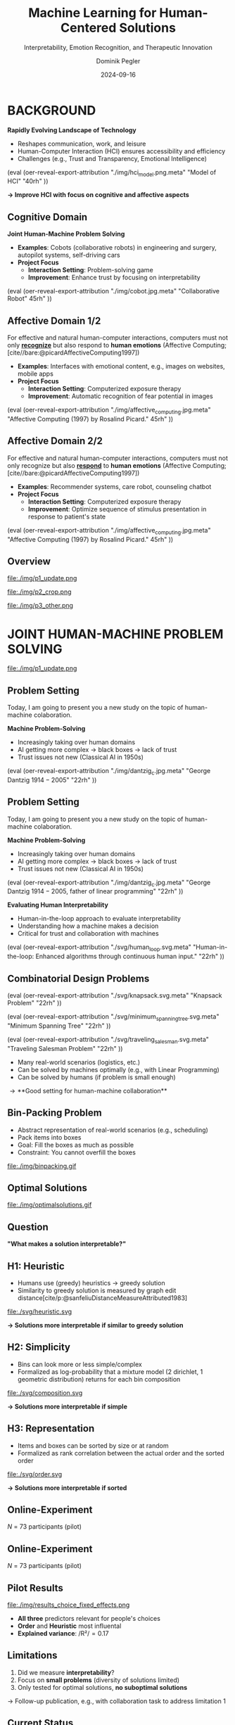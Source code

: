 :PROPERTIES:
:ID:       dae7ee8b-4424-404a-be4c-df415e5abab7
:END:
#+title: Machine Learning for Human-Centered Solutions
#+subtitle: Interpretability, Emotion Recognition, and Therapeutic Innovation
#+project: Faculty Open Presentation 2024
#+created: [2024-09-26 Thu]
#+last_modified: [2024-09-26 Thu 21:21]
#+author: Dominik Pegler
#+email: dominik.pegler@univie.ac.at
#+date: 2024-09-16
#+REVEAL_THEME: white
#+REVEAL_MARGIN: 0.1
#+REVEAL_TRANS: slide
#+REVEAL_SPEED: fast
# +reveal_slide_footer: <div>Footer</div>
#+reveal_single_file: t
#+OPTIONS: num:nil toc:nil reveal_progress:t reveal_control:t reveal_slide_number:t 
#+OPTIONS: reveal_width:1422 reveal_height:800 reveal_center:t reveal_keyboard:t reveal_overview:t
#+BIBLIOGRAPHY: /home/user/Dropbox/org/ref/ref.bib
#+cite_export: csl apa.csl
#+REVEAL_EXTRA_CSS: css/custom.css
#+REVEAL_TITLE_SLIDE:<div><h1>%t</h1><h3 style="color:#6b6b6b">%s<h3><p style="text-transform:none;color:black;font-weight:normal">%a<vvp></div>
#+MACRO: revealimg (eval (oer-reveal-export-attribution $1 $2 $3 $4 $5 $6))
#+MACRO: reveallicense (eval (oer-reveal-export-attribution $1 nil $2 $3 $4 $5 $6))

* reveal.js infos :noexport:

- https://earvingad.github.io/posts/img/orgreveal/orgreveal.html
- https://github.com/emacsmirror/org-re-reveal
- https://revealjs.com/config/
- https://ertwro.github.io/githubppt/Readmeofficial.html

on how to create reusable css classes
- https://www.gibiris.org/eo-blog/posts/2022/09/28_org-reveal-and-gridded-layouts.html

- TODO: check how to insert image licenses using templates https://oer.gitlab.io/emacs-reveal-howto/howto.html#/slide-figure-with-meta-data
- TODO: how to create simple diagrams with diagram+d3js plugins
- TODO: split bibliography if it gets too long
- TODO: find simpler way to create (css classes?) to particular slide layouts

* BACKGROUND

# ### Motivation for the Project

# In the rapidly evolving landscape of technology, Human-Computer Interaction (HCI) plays a crucial role in ensuring that technological advancements are accessible, efficient, and beneficial to users. Despite significant progress, existing systems still face substantial challenges that can hinder their effectiveness and user satisfaction. This PhD project aims to address these challenges by improving HCI through a dual-focus approach that encompasses both the cognitive and affective domains of human psychology.

# #### Cognitive Domain: Enhancing Trust in Human-Machine Collaboration

# One of the critical issues in human-machine collaboration is the development and maintenance of trust. Trust is fundamental to effective problem-solving, decision-making, and overall interaction between humans and machines. However, users often experience a lack of trust in automated systems, which can impede the collaborative process. This project seeks to identify the factors that influence trust in human-machine collaboration and develop strategies to enhance it. By doing so, we can create systems that users find reliable and are more willing to engage with, leading to improved performance and satisfaction in collaborative tasks.

# #### Affective Domain: Emotion Awareness in Computer Interfaces and AI Agents

# In the affective domain, the focus is on enhancing human-machine interaction through emotion awareness. Inspired by Rosalind Picard's work on affective computing, this project explores two primary objectives:

# 1. **Emotion Recognition**: Developing systems that can accurately recognize and interpret human emotions. Emotion recognition is essential for creating interfaces and agents that understand users' emotional states, leading to more personalized and empathetic interactions.

# 2. **Emotion Response**: Creating machines that can respond appropriately to human emotions. By tailoring responses to users' emotional states, we can build systems that not only react to users' needs but also influence their emotional well-being positively. This involves designing algorithms and interfaces that adapt dynamically, fostering more engaging and supportive interactions.

# ### The Broader Impact

# By addressing both the cognitive and affective components of HCI, this project aims to create more intuitive, empathetic, and effective human-machine interactions. Improved trust in human-machine collaboration can lead to more efficient problem-solving and decision-making processes, essential in fields such as healthcare, education, and workplace environments. Enhanced emotion awareness in interfaces and AI agents can contribute to better user experiences and satisfaction, potentially reducing frustration and increasing productivity.

# Furthermore, the outcomes of this research have the potential to influence the design of future technologies, making them more user-centric and emotionally intelligent. This not only benefits individual users but also has broader societal implications, contributing to the development of technology that is more inclusive, humane, and supportive of human needs.

# In summary, this PhD project addresses critical issues in HCI by focusing on improving trust in human-machine collaboration and enhancing emotion awareness in computer interfaces and AI agents. By tackling these challenges, we aim to create systems that not only perform better but also resonate more deeply with users on a cognitive and emotional level, ultimately leading to a more harmonious and effective integration of technology into our lives.

# *Motivation*


#+REVEAL_HTML: <div style="display: flex; flex-direction: column">
#+REVEAL_HTML: <div style="display: flex; flex-direction: row;">
#+REVEAL_HTML: <div style="width:60%">

*Rapidly Evolving Landscape of Technology*

#+ATTR_REVEAL: :frag (t)
- Reshapes communication, work, and leisure
- Human-Computer Interaction (HCI) ensures accessibility and efficiency
- Challenges (e.g., Trust and Transparency, Emotional Intelligence)

# Building reliable and understandable systems.

# Creating systems that recognize and respond to emotions.

#+REVEAL_HTML: </div>
#+REVEAL_HTML: <div style="width:40%">
{{{revealimg("./img/hci_model.png.meta", "Model of HCI", "40rh")}}}
#+REVEAL_HTML: </div>
#+REVEAL_HTML: </div>
#+REVEAL_HTML: </div>

#+ATTR_REVEAL: :frag (t)
**\to Improve HCI with focus on cognitive and affective aspects**

** Cognitive Domain
#+reveal_html: <div style="float:left;width:65%;">
*Joint Human-Machine Problem Solving*
#+ATTR_REVEAL: :frag (t)
- *Examples*: Cobots (collaborative robots) in engineering and surgery, autopilot systems, self-driving cars
- *Project Focus*
  - *Interaction Setting*: Problem-solving game
  - *Improvement*: Enhance trust by focusing on interpretability
#+reveal_html: </div>

#+reveal_html: <div style="float:right;width:35%;">
{{{revealimg("./img/cobot.jpg.meta", "Collaborative Robot", 45rh")}}}
#+reveal_html: </div>
    
** Affective Domain 1/2
:PROPERTIES:
:REVEAL_EXTRA_ATTR: data-auto-animate
:END:
#+reveal_html: <div style="float:left;width:75%;">
For effective and natural human-computer interactions, computers must not only *_recognize_* but also respond to *human emotions* (Affective Computing;  [cite//bare:@picardAffectiveComputing1997])

#+ATTR_REVEAL: :frag (t)
- *Examples*: Interfaces with emotional content, e.g., images on websites, mobile apps
- *Project Focus*
  - *Interaction Setting*: Computerized exposure therapy
  - *Improvement*: Automatic recognition of fear potential in images
#+reveal_html: </div>

#+reveal_html: <div style="float:right;width:25%;">
{{{revealimg("./img/affective_computing.jpg.meta", "Affective Computing (1997) by Rosalind Picard.", 45rh")}}}
#+reveal_html: </div>
** Affective Domain 2/2
:PROPERTIES:
:REVEAL_EXTRA_ATTR: data-auto-animate
:END:
#+reveal_html: <div style="float:left;width:75%;">
For effective and natural human-computer interactions, computers must not only recognize but also *_respond_* to *human emotions* (Affective Computing;  [cite//bare:@picardAffectiveComputing1997])

#+ATTR_REVEAL: :frag (t)
- *Examples*: Recommender systems, care robot, counseling chatbot
- *Project Focus*
  - *Interaction Setting*: Computerized exposure therapy
  - *Improvement*: Optimize sequence of stimulus presentation in response to patient's state
#+reveal_html: </div>

#+reveal_html: <div style="float:right;width:25%;">
{{{revealimg("./img/affective_computing.jpg.meta", "Affective Computing (1997) by Rosalind Picard.", 45rh")}}}
#+reveal_html: </div>
** Overview

# blue box

#+reveal_html:<div style="background:lightblue;border-radius:20px;color:#2e2e2e;padding:4px;"><b>Enhancing Human-Computer Interaction (HCI)</b></div>

# outer div

#+reveal_html:<div style="display:flex;flex-direction:column;font-size:2.0rem">

# grey box 1

#+reveal_html:<div style="display:flex;flex-direction:column;align-items:flex-start;background:#efefef;border-radius:20px;margin-top:8px;margin-bottom:4px;padding:8px">

# header 1

#+reveal_html:<div style="color:#7e7e7e;font-weight:bold;font-size:1.4rem;margin-bottom:4px">Cognitive Domain: Problem Solving</div>

# item 1-1

#+reveal_html:<div style="display:flex; flex-direction:row; margin-top:1rem; width:100%">

#+reveal_html:<div style="width:15%;">
#+ATTR_HTML: :height 100px
file:./img/p1_update.png
#+reveal_html:</div>

#+reveal_html:<div style="display:flex; flex-direction:column;align-items:flex-start;margin-left:2rem;width:85%;">

#+reveal_html:<div style="font-weight:bold;">Joint Human-Machine Problem Solving</div>
#+reveal_html:<div style="font-size:1.6rem;text-align:left">Addressing trust through human interpretability</div>

# end of item 1-1
#+reveal_html:</div>
#+reveal_html:</div>

# end of grey box 1
#+reveal_html:</div>

# grey box 2

#+reveal_html:<div style="display:flex;flex-direction:column;align-items:flex-start;background:#efefef;border-radius:20px;margin-top:4px;margin-bottom:0px;padding:8px">

# header 2

#+reveal_html:<div style="color:#7e7e7e;font-size:1.4rem;font-weight:bold;margin-bottom:4px">Affective Domain: Phobias</div>

# item 2-1

#+reveal_html:<div style="display:flex; flex-direction:row; margin-top:1rem; width:100%">

#+reveal_html:<div style="width:15%;">
#+ATTR_HTML: :height 100px
file:./img/p2_crop.png
#+reveal_html:</div>

#+reveal_html:<div style="display:flex; flex-direction:column;align-items:flex-start;margin-left:2rem;width:85%;">

#+reveal_html:<div style="font-weight:bold;">Enhancing Interaction through Emotional Awareness</div>


#+reveal_html:<div style="font-size:1.6rem;text-align:left">Recognizing fear potential in images</div>

# end of item 2-1
#+reveal_html:</div>
#+reveal_html:</div>

# item 2-2

#+reveal_html:<div style="display:flex; flex-direction:row; margin-top:1rem; width:100%">

#+reveal_html:<div style="width:15%;">
#+ATTR_HTML: :height 100px
file:./img/p3_other.png
#+reveal_html:</div>

#+reveal_html:<div style="display:flex; flex-direction:column;align-items:flex-start;margin-left:2rem;width:85%;">

#+reveal_html:<div style="font-weight:bold;">Optimal Interaction in Therapy</div>

#+reveal_html:<div style="font-size:1.6rem;text-align:left">Selecting  stimulus images based on patient's state</div>

# end of item 2-2
#+reveal_html:</div>
#+reveal_html:</div>


# end of grey box 2
#+reveal_html:</div>

# end of outer div
#+reveal_html:</div>

** Overview :noexport:
:PROPERTIES:
:REVEAL_EXTRA_ATTR: data-auto-animate
:END:

# blue box

#+reveal_html:<div style="background:lightblue;border-radius:20px;color:#2e2e2e;padding:4px;"><b>Enhancing Human-Computer Interaction (HCI)</b></div>

# outer div

#+reveal_html:<div style="display:flex;flex-direction:column;font-size:2.0rem">

# grey box 1

#+reveal_html:<div style="display:flex;flex-direction:column;align-items:flex-start;background:#efefef;border-radius:20px;margin-top:8px;margin-bottom:4px;padding:8px">

# header 1

#+reveal_html:<div style="color:#7e7e7e;font-weight:bold;font-size:1.4rem;margin-bottom:4px">Cognitive Domain: Problem Solving</div>

# item 1-1

#+reveal_html:<div style="display:flex; flex-direction:row; margin-top:1rem; width:100%">

#+reveal_html:<div style="width:15%;">
#+ATTR_HTML: :height 100px
file:./img/p1_update.png
#+reveal_html:</div>

#+reveal_html:<div style="display:flex; flex-direction:column;align-items:flex-start;margin-left:2rem;width:85%;">

#+reveal_html:<div style="font-weight:bold;">Joint Human-Machine Problem Solving</div>
#+reveal_html:<div style="font-size:1.6rem;text-align:left">Addressing trust through human interpretability</div>

# end of item 1-1
#+reveal_html:</div>
#+reveal_html:</div>

# end of grey box 1
#+reveal_html:</div>

# grey box 2

#+reveal_html:<div style="display:flex;flex-direction:column;align-items:flex-start;background:#efefef;border-radius:20px;margin-top:4px;margin-bottom:0px;padding:8px">

# header 2

#+reveal_html:<div style="color:#7e7e7e;font-size:1.4rem;font-weight:bold;margin-bottom:4px">Affective Domain: Phobias</div>

# item 2-1

#+reveal_html:<div style="display:flex; flex-direction:row; margin-top:1rem; width:100%">

#+reveal_html:<div style="width:15%;">
#+ATTR_HTML: :height 100px
file:./img/p2_crop.png
#+reveal_html:</div>

#+reveal_html:<div style="display:flex; flex-direction:column;align-items:flex-start;margin-left:2rem;width:85%;">

#+reveal_html:<div style="font-weight:bold;">Enhancing Interaction through Emotional Awareness</div>


#+reveal_html:<div style="font-size:1.6rem;text-align:left">Awareness of fear potential in images using artificial neural networks</div>

# end of item 2-1
#+reveal_html:</div>
#+reveal_html:</div>

# item 2-2

#+reveal_html:<div style="display:flex; flex-direction:row; margin-top:1rem; width:100%">

#+reveal_html:<div style="width:15%;">
#+ATTR_HTML: :height 100px
file:./img/p3_other.png
#+reveal_html:</div>

#+reveal_html:<div style="display:flex; flex-direction:column;align-items:flex-start;margin-left:2rem;width:85%;">

#+reveal_html:<div style="font-weight:bold;">Optimal Interaction in Therapy</div>

#+reveal_html:<div style="font-size:1.6rem;text-align:left">Selecting  stimulus images based on patient's state</div>

# end of item 2-2
#+reveal_html:</div>
#+reveal_html:</div>


# end of grey box 2
#+reveal_html:</div>

# end of outer div
#+reveal_html:</div>

* JOINT HUMAN-MACHINE PROBLEM SOLVING

#+ATTR_HTML: :height 300px
file:./img/p1_update.png
#+REVEAL_HTML: <span style="font-size: 1.2rem">PIs: Frank Scharnowski (<a href="mailto:frank.scharnowski@univie.ac.at">frank.scharnowski@univie.ac.at)</a>, David Steyrl (<a href="mailto:david.steyrl@univie.ac.at">david.steyrl@univie.ac.at)</a> & Filip Melinscak (<a href="mailto:filip.melinscak@univie.ac.at">filip.melinscak@univie.ac.at)</a></span>

** Problem Setting
:PROPERTIES:
:REVEAL_EXTRA_ATTR: data-auto-animate
:END:

#+begin_notes
Today, I am going to present you a new study on the topic of human-machine colaboration.
#+end_notes

#+REVEAL_HTML: <div style="display: flex; flex-direction: column">
#+REVEAL_HTML: <div style="display: flex; flex-direction: row;">
#+REVEAL_HTML: <div style="width:80%">
*Machine Problem-Solving*
#+ATTR_REVEAL: :frag (t)
  - Increasingly taking over human domains
  - AI getting more complex \to black boxes \to lack of trust
  - Trust issues not new (Classical AI in 1950s) 
#+REVEAL_HTML: </div>
#+REVEAL_HTML: <div style="width:20%">
{{{revealimg("./img/dantzig_c.jpg.meta", "George Dantzig \(1914-2005\)", "22rh")}}}
#+REVEAL_HTML: </div>
#+REVEAL_HTML: </div>

#+REVEAL_HTML: </div>

** Problem Setting
:PROPERTIES:
:REVEAL_EXTRA_ATTR: data-auto-animate
:END:

#+begin_notes
Today, I am going to present you a new study on the topic of human-machine colaboration.
#+end_notes

#+REVEAL_HTML: <div style="display: flex; flex-direction: column">
#+REVEAL_HTML: <div style="display: flex; flex-direction: row;">
#+REVEAL_HTML: <div style="width:80%">
*Machine Problem-Solving*
  - Increasingly taking over human domains
  - AI getting more complex \to black boxes \to lack of trust
  - Trust issues not new (Classical AI in 1950s) 
#+REVEAL_HTML: </div>
#+REVEAL_HTML: <div style="width:20%">
{{{revealimg("./img/dantzig_c.jpg.meta", "George Dantzig \(1914-2005\)\, father of linear programming", "22rh")}}}
#+REVEAL_HTML: </div>
#+REVEAL_HTML: </div>

#+REVEAL_HTML: <div style="display: flex; flex-direction: row;">
#+REVEAL_HTML: <div style="width:80%">
*Evaluating Human Interpretability*
#+ATTR_REVEAL: :frag (t)
  - Human-in-the-loop approach to evaluate interpretability
  - Understanding how a machine makes a decision
  - Critical for trust and collaboration with machines
#+REVEAL_HTML: </div>
#+REVEAL_HTML: <div style="width:20%">
{{{revealimg("./svg/human_loop.svg.meta", "Human-in-the-loop: Enhanced algorithms through continuous human input.", "22rh")}}}
#+REVEAL_HTML: </div>
#+REVEAL_HTML: </div>
#+REVEAL_HTML: </div>

** Combinatorial Design Problems
#+REVEAL_HTML: <div style="display:flex;flex-direction:column;height: 100%">
#+REVEAL_HTML: <div style="display:flex; flex-direction:row;justify-content:space-between;height:40%;">

{{{revealimg("./svg/knapsack.svg.meta","Knapsack Problem","22rh")}}}

{{{revealimg("./svg/minimum_spanning_tree.svg.meta","Minimum Spanning Tree","22rh")}}}

{{{revealimg("./svg/traveling_salesman.svg.meta","Traveling Salesman Problem","22rh")}}}


#+REVEAL_HTML: </div>
#+REVEAL_HTML: <div style="display:flex;flex-direction:column;max-height:60%">
#+ATTR_REVEAL: :frag (t)
  - Many real-world scenarios (logistics, etc.)
  - Can be solved by machines optimally (e.g., with Linear Programming)
  - Can be solved by humans (if problem is small enough)
#+ATTR_REVEAL: :frag (t)
  \to **Good setting for human-machine collaboration**
#+REVEAL_HTML: </div>
#+REVEAL_HTML: </div>
** Bin-Packing Problem

#+REVEAL_HTML: <div style="display:flex;flex-direction:row;width: 100%">
#+REVEAL_HTML: <div style="display:flex; flex-direction:column;justify-content:center;width:70%;">
- Abstract representation of real-world scenarios (e.g., scheduling)
- Pack items into boxes
- Goal: Fill the boxes as much as possible
- Constraint: You cannot overfill the boxes
#+REVEAL_HTML: </div>
#+REVEAL_HTML: <div style="display:flex;flex-direction:column;max-width:30%">
#+caption: A human performing the bin packing task.
 file:./img/binpacking.gif
 #+REVEAL_HTML: </div>
 #+REVEAL_HTML: </div>

** Optimal Solutions
#+ATTR_HTML: :height 600px :margin-top 0px :margin-bottom 0px
#+caption: The machine ([[https://developers.google.com/optimization/cp/cp_solver][CP-SAT]]) providing possible optimal solutions.
 file:./img/optimalsolutions.gif

# this variable defines how the figure is exported to html: oer-reveal--figure-div-template. It includes bare <p> tags which do not allow for further customization using css. we will add a class to it to make this possible.

** Question
*"What makes a solution interpretable?"*

** H1: Heuristic
- Humans use (greedy) heuristics \to greedy solution
- Similarity to greedy solution is measured by graph edit distance[cite/p:@sanfeliuDistanceMeasureAttributed1983] 
  
#+ATTR_HTML: :height 480px :margin-top 0px :margin-bottom 0px
 file:./svg/heuristic.svg

#+ATTR_REVEAL: :frag (t)
*\to Solutions more interpretable if similar to greedy solution*
  
** H2: Simplicity

- Bins can look more or less simple/complex
- Formalized as log-probability that a mixture model (2 dirichlet, 1 geometric distribution) returns for each bin composition

#+ATTR_HTML: :height 480px :margin-top 0px :margin-bottom 0px
 file:./svg/composition.svg

#+ATTR_REVEAL: :frag (t)
*\to Solutions more interpretable if simple*

** H3: Representation
 
- Items and boxes can be sorted by size or at random
- Formalized as rank correlation between the actual order and the sorted order

#+ATTR_HTML: :height 480px :margin-top 0px :margin-bottom 0px
 file:./svg/order.svg

#+ATTR_REVEAL: :frag (t)
*\to Solutions more interpretable if sorted*
  
** Online-Experiment
:PROPERTIES:
:REVEAL_EXTRA_ATTR: data-auto-animate
:END:

#+REVEAL_HTML: <img src="svg/experiment_1.svg" alt="experiment overview" style="max-height:666px"/>
/N/ = 73 participants (pilot)

** Online-Experiment
:PROPERTIES:
:REVEAL_EXTRA_ATTR: data-auto-animate
:END:

#+REVEAL_HTML: <img src="svg/experiment_2.svg" alt="experiment detail" style="max-height:666px"/>
/N/ = 73 participants (pilot)

** Pilot Results
#+REVEAL_HTML: <div style="display:flex;flex-direction:row;width: 100%">
#+REVEAL_HTML: <div style="display:flex; flex-direction:column;justify-content:center;width:60%;">

#+ATTR_HTML: :height 100% :margin-top 0px :margin-bottom 0px
#+caption:Fixed Effects Estimates of Predictor Variables on Choice in Multilevel Analysis. The plot displays the estimated fixed effects (with 95% confidence intervals) for the three predictors. The effects are adjusted for random effects at the group level, highlighting the marginal impact of each predictor on the outcome variable 'choice'.
 file:./img/results_choice_fixed_effects.png
#+REVEAL_HTML: </div>

#+REVEAL_HTML: <div style="display:flex; flex-direction:column;justify-content:center;width:40%;">
- *All three* predictors relevant for people's choices
- *Order* and *Heuristic* most influental
- *Explained variance*: /R²/\equal0.17
#+REVEAL_HTML: <div style="font-size:1.5rem;">
# Other findings:
#  - Considerable participant variability in all predictors
#  - Self-reported problem-solving skills ("PSI") and solving performance do not moderate choice
#+REVEAL_HTML: </div>
#+REVEAL_HTML: </div>
#+REVEAL_HTML: </div>


** Pilot Results Machine Learning Analysis :noexport:

** Pilot Results Eye-tracking :noexport:
#+REVEAL_HTML: <div style="display:flex;flex-direction:column;width: 100%">
#+REVEAL_HTML: <div style="display:flex; flex-direction:column;justify-content:center;">
- *Gaze dwell times* predictive of choice (/r/ \equal 0.20)
- \Delta /t/ = /t_right_box/ - /t_left_box/
- Webcam-Eye-Tracking using [[https://webgazer.cs.brown.edu/][WebGazer.js]]
  
#+REVEAL_HTML: </div>
#+REVEAL_HTML: <div style="display:flex; flex-direction:row;justify-content:center;">


#+ATTR_HTML: :height 500px :margin-bottom 0px
#+caption:Heatmap indicating gaze dwell times during an evaluation trial.
file:./img/eye_example.png

# #+ATTR_HTML: :height 450px :margin-top 0px :margin-bottom 0px
# #+caption:Correlation (with 95% confidence interval) of gaze dwell time (right versus left) with the outcome variable 'choice', highlighting the relationship between where participants direct their gaze and their choices.
#  file:./img/eye_correlation.png

#+REVEAL_HTML: </div>
#+REVEAL_HTML: </div>

** Limitations
1. Did we measure *interpretability*?
2. Focus on *small problems* (diversity of solutions limited)
3. Only tested for optimal solutions, *no suboptimal solutions*

#+ATTR_REVEAL: :frag (t)
\to Follow-up publication, e.g., with collaboration task to address limitation 1
** Current Status

- *Completed*: Experimental design, analysis pipeline and pilot data collection

- *Pending*:

  1. Preregistration
  2. Confirmatory data collection & analysis
  3. Write draft
   
- *Publication*: Early 2025

- *Target journals*: /International Journal of Human-Computer Studies, IEEE Transactions on Cybernetics, IEEE Transactions on Systems, Man, and Cybernetics, Computers in Human Behavior/

** Possible future directions :noexport:
#+ATTR_HTML: :width 100% :margin-top 0px :margin-bottom 0px
file:./svg/next_steps.svg


** Takeaways
- Humans seem to use *solving heuristics during evaluation*​
- Adequate *visual representation* is requirement​
- All factors may play a bigger role in *larger problems*​
- *Validation* required


#+REVEAL_HTML: <div>
#+REVEAL_HTML: <div style="font-size:0.8rem;margin-top:2rem;margin-bottom:1rem;">This project is funded by <a href="https://www.ffg.at">www.ffg.at</a></div>
#+ATTR_HTML: :height 40px
file:./svg/ffg_logo_en.svg
#+REVEAL_HTML: </div>

#+REVEAL_HTML: <div>
#+REVEAL_HTML: <div style="font-size:0.8rem;margin-top:2rem;margin-bottom:1rem">and carried out in association with</div>
#+REVEAL_HTML: <div style="display:flex;justify-content:center;align-items:center;">

#+ATTR_HTML: :width 130px
file:./svg/UniWien_CMYK_A4.svg

#+ATTR_HTML: :height 50vpx
file:./svg/tu_logo.svg

#+ATTR_HTML: :width 120px
file:./img/tttech_logo.png

#+REVEAL_HTML: </div>
#+REVEAL_HTML: </div>

* INTERACTION WITH EMOTIONAL AWARENESS

#+ATTR_HTML: :height 300px
file:./img/p2_crop.png
  
** Problem Setting
#+REVEAL_HTML: <div style="display:flex;flex-direction:column;height: 100%">
#+REVEAL_HTML: <div style="display:flex; flex-direction:row;justify-content:space-evenly;height:40%;">

#+ATTR_HTML: :height 250px
#+caption: The stimulus set.
file:./img/example_stimuli_large.png

#+ATTR_HTML: :height 250px
#+caption: Rating the fear level of each image.
file:./img/fear_ratings.png

#+ATTR_HTML: :height 250px
#+caption: Example rated images.
file:./img/example_stimuli_rated.png

#+REVEAL_HTML: </div>
#+REVEAL_HTML: <div style="display:flex;flex-direction:column;max-height:60%">

#+ATTR_REVEAL: :frag (t)
- *Interaction Setting*: Computerized Exposure Therapy
- *Images with emotional content* (e.g., spiders)
  - Usage requires information, e.g., how much fear they provoke
  - Fear ratings for 313 spider images [cite/p:@karnerSpiDaDatasetSelfreport2024]
#+ATTR_REVEAL: :frag (t)
- *Improvement*: Automatic evaluation of fear potential in new images

** Deep Neural Networks    
:PROPERTIES:
:REVEAL_EXTRA_ATTR: data-auto-animate
:END:

- Use deep neural networks to rate new images [cite/p:@lecunDeepLearning2015]
- Pre-trained on large datasets (ImageNet; [cite//bare:@dengImageNetLargescaleHierarchical2009])
{{{revealimg("./img/cnn_architecture.png.meta","Architecture of a convolutional neural network (CNN)","40rh")}}}

** Deep Neural Networks    
:PROPERTIES:
:REVEAL_EXTRA_ATTR: data-auto-animate
:END:

- Use deep neural networks to rate new images [cite/p:@lecunDeepLearning2015]
- Pre-trained on large datasets (ImageNet; [cite//bare:@dengImageNetLargescaleHierarchical2009])
{{{revealimg("./img/cnn_architecture_mod.png.meta","Architecture of a convolutional neural network (CNN)","40rh")}}}
- Transfer Learning [cite/p:@yosinskiHowTransferableAre2014]: Adapt & fine-tune on own data (313 images with fear ratings) \to *"Spider-Fear-Network"*

** Research questions

** Research questions

#+reveal_html:<div style="border-radius:12px;background-color:lightblue;">
#+ATTR_REVEAL: :frag (t)
Q1: Can computer vision models built for object recognition learn a *latent construct* such as fear?
#+reveal_html:<div style="font-size:1.9rem;">
#+ATTR_REVEAL: :frag (t)
Q1-1: How much *data* do we need?
#+ATTR_REVEAL: :frag (t)
Q1-2: What *erros* will it make?
#+reveal_html:</div>
#+reveal_html:</div>

#+reveal_html:<div style="border-radius:12px;background-color:lightblue;margin-top:3rem">
#+ATTR_REVEAL: :frag (t)
Q2: *How* does the model arrive at its judgments and how do they differ from *human judgments*?
#+reveal_html:</div>

** Methodology :noexport:
:PROPERTIES:
:REVEAL_EXTRA_ATTR: data-auto-animate
:END:

#+reveal_html:<div style="border-radius:12px;background-color:lightblue;">
Q1: Can computer vision models built for object recognition learn a *latent construct* such as fear?
#+reveal_html:</div>


#+reveal_html:<div style="font-size:2.2rem;">
#+ATTR_REVEAL: :frag (t)
1. Find suitable deep learning *architecture* ([[https://timm.fast.ai][timm.fast.ai]])
2. Write *training* pipeline + train model
3. *Learning curve analysis*: Train multiple times with different amounts of data
4. *Error analysis*: Which images are difficult to predict
#+reveal_html:</div>

#+reveal_html:<div style="border-radius:12px;background-color:lightblue;">
Q2: *How* does the model arrive at its judgments and how do they differ from *human judgments*?
#+reveal_html:</div>

#+reveal_html:<div style="font-size:2.2rem;">
#+ATTR_REVEAL: :frag (t)
5. *Explain predictions*: Highlight fear-relevant regions in each image using Gradient-weighted Class Activation Mapping (Grad-CAM; [cite//bare:@selvarajuGradCAMVisualExplanations2020])
6. *Alignment analysis*: How do the model's judgments differ from human judgments (uncertainty, fear-relevant regions)
#+reveal_html:</div>



# prediction

** First Results: Predictions


#+REVEAL_HTML: <div style="display:flex;flex-direction:row;width: 100%">
#+REVEAL_HTML: <div style="display:flex; flex-direction:column;justify-content:center;width:60%;">
#+ATTR_HTML: :height 600px :margin-top 0px :margin-bottom 0px
#+caption:Predictive performance of the CNN model for each image.
file:./svg/cnn_results.svg
#+REVEAL_HTML: </div>

#+REVEAL_HTML: <div style="display:flex; flex-direction:column;justify-content:flex-start;width:40%;">
- Promising predictive accuracy
- Model: ResNet50 [cite/p:@heDeepResidualLearning2015]
- Training is possible on standard PC hardware (hours–days)
#+REVEAL_HTML: </div>
#+REVEAL_HTML: </div>



# grad cam

** Attributions

** First Results: Attributions
:PROPERTIES:
:REVEAL_EXTRA_ATTR: data-auto-animate
:END:
Gradient-weighted Class Activation Mapping (Grad-CAM; [cite//bare:@selvarajuGradCAMVisualExplanations2020])

  file:./img/Sp_283_gradcam.png

** First Results: Attributions
:PROPERTIES:
:REVEAL_EXTRA_ATTR: data-auto-animate
:END:
Gradient-weighted Class Activation Mapping (Grad-CAM; [cite//bare:@selvarajuGradCAMVisualExplanations2020])

  file:./img/Sp_111_gradcam.png

** First Results: Attributions
:PROPERTIES:
:REVEAL_EXTRA_ATTR: data-auto-animate
:END:
Gradient-weighted Class Activation Mapping (Grad-CAM; [cite//bare:@selvarajuGradCAMVisualExplanations2020])

  file:./img/Sp_285_gradcam.png

** First Results: Attributions
:PROPERTIES:
:REVEAL_EXTRA_ATTR: data-auto-animate
:END:
Gradient-weighted Class Activation Mapping (Grad-CAM; [cite//bare:@selvarajuGradCAMVisualExplanations2020])

  file:./img/Sp_073_gradcam.png

** Feature Visualization

# show this as a second method to get an idea how these models come to their judgments. and mention that this is not at the present moment planned to be part of the publicatoin, but could potentially lead to a follow-up paper. I found it interesting and wanted to show it anyway.

# at the end of this section. this approach could work for many things in psychology where we do not exactly know how the mind works: train a neural network to achieve the same behavior (such as a fear response) and once it does it well enough, work backwards and look into the model and try to explain that behavior.

# e.g., rating how pleasing people find complex images of an urban landscape. or artworks. and then trying to extract the features in these images that led to people's judgments. 

** First Results: Feature Visualization
:PROPERTIES:
:REVEAL_EXTRA_ATTR: data-auto-animate
:END:
What does a neuron in each layer look for?

#+ATTR_HTML: :height 70px
file:./svg/cnn_layers_early.svg

*Early Layers*

#+REVEAL_HTML: <div style="display:flex;flex-direction:row">
#+ATTR_HTML: :width 100%
#+CAPTION: Activation patterns in 9 example neurons for layer 1 (left), layer 2.1 (middle) and layer 2.2 (right).
  file:./img/features_early.png

** First Results: Feature Visualization
:PROPERTIES:
:REVEAL_EXTRA_ATTR: data-auto-animate
:END:
What does a neuron in each layer look for?

#+ATTR_HTML: :height 70px
file:./svg/cnn_layers_intermediate.svg

*Intermediate Layers*

#+REVEAL_HTML: <div style="display:flex;flex-direction:row">
#+ATTR_HTML: :width 100%
#+CAPTION: Activation patterns in example neurons for layer 3.1 (left), layer 3.2 (middle) and layer 3.3 (right).
  file:./img/features_intermediate.png
#+REVEAL_HTML: </div>

** First Results: Feature Visualization
:PROPERTIES:
:REVEAL_EXTRA_ATTR: data-auto-animate
:END:
What does a neuron in each layer look for?

#+ATTR_HTML: :height 70px
file:./svg/cnn_layers_last.svg

*Last Layers*

#+REVEAL_HTML: <div style="display:flex;flex-direction:row">
#+ATTR_HTML: :width 100%
#+CAPTION: Activation patterns in example neurons for layer 4.1 (left), layer 4.2 (middle) and layer 4.3 (right).
  file:./img/features_last.png
#+REVEAL_HTML: </div>

** First Results: Feature Visualization
:PROPERTIES:
:REVEAL_EXTRA_ATTR: data-auto-animate
:END:
What does a neuron in each layer look for?

#+ATTR_HTML: :height 70px
file:./svg/cnn_layers_final.svg

*Final Output Node*

#+ATTR_HTML: :width 100%
#+CAPTION: Three example images that maximize the final output "Fear".
  file:./img/features_final.png


** Why ... :noexport:

**... not just LLMs?**

1. CNNs *smaller* than transfomer LLMs (optimized for image tasks) and can run on affordable hardware (more efficient)
2. Most CNNs *free and open-source* (open science, reproducibility, ...)
3. Their decisions can be made *explainable* with methods like Grad-CAM (a consequence of 1 & 2)
   
** Current Status
- *Completed*: Concept, Analysis Pipeline
- *Pending*:
  - Explore more architectures
  - Error & learning curve analysis
  - Investigate overlap with human judgments
  - Write draft
- *Publication*: 2025
- *Target journals*: /International Journal of Human-Computer Studies, IEEE Transactions on Affective Computing, Computers in Human Behavior/


** Takeaways

- Computer vision models can learn latent construct like fear *(Q1)*
- Model’s judgments often, but not always, understandable (fear-eliciting stimulus not highlighted) *(Q2)*
  
* OPTIMAL INTERACTION IN EXPOSURE THERAPY

#+ATTR_HTML: :height 300px
file:./img/p3_other.png
#+REVEAL_HTML: <span style="font-size: 1.2rem">PI: Filip Melinscak (<a href="mailto:filip.melinscak@univie.ac.at">filip.melinscak@univie.ac.at)</a></span>


** Problem Setting

#+reveal_html: <div style="float:right;width:75%;">
#+ATTR_REVEAL: :frag (t)
- *Interaction Setting*: Computerized Exposure Therapy
- *Improvement*: Find optimal stimulus sequence based on patient's state
- *Challenges*:
  - Highly complex and individualized process
  - Inconsistent and subjective protocol tailoring
  - High-dimensional variable space
#+reveal_html: </div>

#+reveal_html: <div style="float:right;width:25%;">
#+ATTR_HTML: :height 300px :margin-top 0px :margin-bottom 0px
#+NAME: sequence_illustration
file:./img/p3_sequence.png
#+reveal_html: </div>

** Reinforcement Learning

#+caption: Exposure therapy as a reinforcement learning setting.
#+ATTR_HTML: :height 300px :margin-top 0px :margin-bottom 0px
#+NAME: aether_illustration
file:./img/aether_illustration.png

#+ATTR_REVEAL: :frag (t)
  - *Reinforcement Learning* (RL; [cite//bare:@suttonReinforcementLearningIntroduction2018]) offers a data-driven approach
  - RL: Agent learns optimal actions through trial and error
  - Therapist: Deep RL Algorithms like Deep Q Networks (DQN; [cite//bare:@mnihPlayingAtariDeep2013])
  - Simulated Patient: e.g., [cite/text:@rescorla1972theory] $F_{\text{expected}} \leftarrow F_{\text{expected}} + \alpha (F_{\text{actual}} - F_{\text{expected}})$

# \[
# V_{\text{new}} = V_{\text{old}} + \alpha (\lambda - V_{\text{old}})
# \]


** Research Questions
:PROPERTIES:
:REVEAL_EXTRA_ATTR: data-auto-animate
:END:

#+reveal_html:<div style="border-radius:12px;background-color:lightblue;">
#+ATTR_REVEAL: :frag (t)
Q1: How can RL *model fear extinction* and optimize therapy protocols?
#+reveal_html:</div>

#+reveal_html:<div style="border-radius:12px;background-color:lightblue;margin-top:3rem">
#+ATTR_REVEAL: :frag (t)
Q2: Can RL improve *consistency and objectivity* in exposure therapy?
#+reveal_html:</div>
    
** Planned Methodology
:PROPERTIES:
:REVEAL_EXTRA_ATTR: data-auto-animate
:END:

#+reveal_html:<div style="font-size:2.6rem;border-radius:12px;background-color:lightblue;">
Q1: How can RL *model fear extinction* and optimize therapy protocols?
#+reveal_html:</div>

#+reveal_html:<div style="font-size:2.4rem;">
#+ATTR_REVEAL: :frag (t)
    1. Selecting *RL algorithms* based on theoretical and practical applicability
    2. Conducting preliminary *simulations* using models such as Rescorla-Wagner
    3. Defining and testing *reward functions* to guide learning
    4. Running iterative computational *experiments* to refine algorithms
#+reveal_html:</div>

#+reveal_html:<div style="font-size:2.6rem;border-radius:12px;background-color:lightblue;">
Q2: Can RL improve *consistency and objectivity* in exposure therapy?
#+reveal_html:</div>

#+reveal_html:<div style="font-size:2.4rem;">
#+ATTR_REVEAL: :frag (t)
Empirical validation with real subjects
#+reveal_html:</div>

** Current Status

- *Completed*: Concept (partly)

- *Pending*:

  1. Literature Review
  2. Select Algorithms
  3. Run Simulations
  4. Design Experiment
   
- *Publication*: 2026

- *Target journals*: /Foundations and Trends in Machine Learning, International Journal of Human-Computer Studies, IEEE Transactions on Affective Computing, Computers in Human Behavior/
  
** Takeaways :noexport:
    - Aim to advance computer-aided exposure therapy
    - Find good exposure therapy protocols
    - Address limitations through RL
    - Potential to improve therapy outcomes
      
* Open Science

#+ATTR_HTML: :height 300px
[[file:./img/open_science.jpg]]

All data, code, material, preregistrations will be made openly available on [[https://osf.io/][osf.io]]

* Schedule


#+reveal_html:<div style="float:left;width:7%;display:flex;flex-direction:column;justify-content:space-evenly;height:600px">
#+attr_html: :max-width 100px
file:./img/p1_update.png
#+attr_html: :max-width 100px
file:./img/p2_crop.png
#+attr_html: :max-width 100px
file:./img/p3_other.png
#+reveal_html:</div>

#+reveal_html:<div style="float:right;width:93%;justify-items:flex-start">
#+ATTR_HTML: :width 1350px :margin-top 0px
 file:./svg/gantt.svg
#+reveal_html:</div>

* Summary
# blue box

#+reveal_html:<div style="background:lightblue;border-radius:20px;color:#2e2e2e;padding:4px;"><b>Enhancing Human-Computer Interaction (HCI)</b></div>
#+ATTR_REVEAL: :frag (t)
1. First results show us how we can enhance *trust* by finding factors that matter for interpretability
2. AI models can *learn fear-potential in images*, but the "how" remains open
3. Reinforcement learning is a promising approach for finding good interaction protocols in *computerized exposure therapy*
* Source code :noexport:
#+begin_src python -n :results output
import numpy as np

np.random.seed(12)
x = np.random.randint(100)
print(x)
#+end_src

#+RESULTS:
: 75

* Equations :noexport:
  - Here is an inline equation: \( E = mc^2 \).
  - Here is a displayed equation:
    \[
    a^2 + b^2 = c^2
    \]
* References
   :PROPERTIES:
   :CUSTOM_ID: bibliography
   :END:

# adjust font-size and line-width and in css/custom.css if you cannot put all references on 1 slide. a better solution that allows splitting the bibliography across slides still needs to be found. 

# note: this uses apa.csl which is downloaded from the zotero style repository and makes sure that the bibliography is formatted correctly. https://www.zotero.org/styles

#+print_bibliography:
